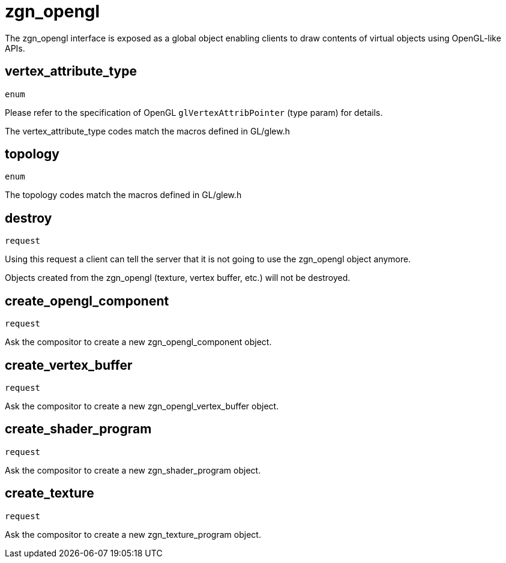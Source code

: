 = zgn_opengl

The zgn_opengl interface is exposed as a global object enabling clients to draw
contents of virtual objects using OpenGL-like APIs.

== vertex_attribute_type
`enum`

Please refer to the specification of OpenGL `glVertexAttribPointer` (type param)
for details.

The vertex_attribute_type codes match the macros defined in GL/glew.h

== topology
`enum`

The topology codes match the macros defined in GL/glew.h

== destroy
`request`

Using this request a client can tell the server that it is not going to use the
zgn_opengl object anymore.

Objects created from the zgn_opengl (texture, vertex buffer, etc.) will not be destroyed.

== create_opengl_component
`request`

Ask the compositor to create a new zgn_opengl_component object.

== create_vertex_buffer
`request`

Ask the compositor to create a new zgn_opengl_vertex_buffer object.

== create_shader_program
`request`

Ask the compositor to create a new zgn_shader_program object.

== create_texture
`request`

Ask the compositor to create a new zgn_texture_program object.
